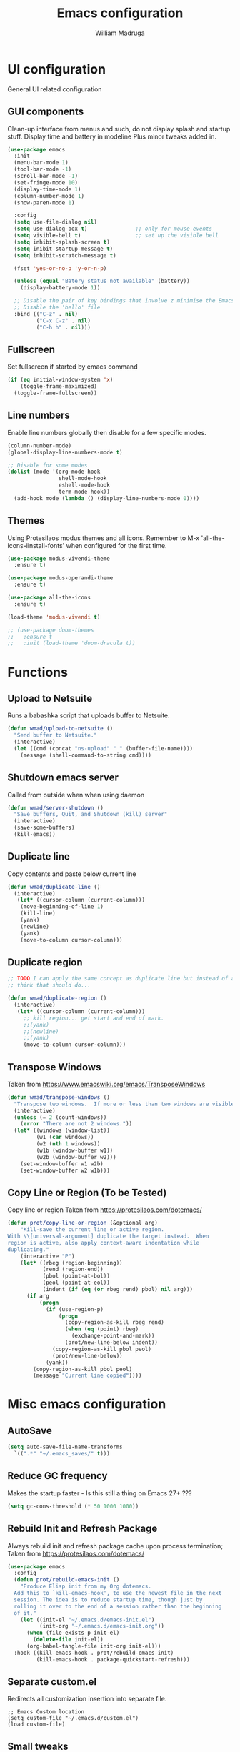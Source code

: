 #+TITLE: Emacs configuration
#+AUTHOR: William Madruga
#+PROPERTY: header-args:emacs-lisp :mkdirp yes :comments no
#+STARTUP: overview

* UI configuration
General UI related configuration

** GUI components
Clean-up interface from menus and such, do not display splash and startup stuff.
Display time and battery in modeline
Plus minor tweaks added in.
#+begin_src emacs-lisp
  (use-package emacs
    :init
    (menu-bar-mode 1)
    (tool-bar-mode -1)
    (scroll-bar-mode -1)
    (set-fringe-mode 10)
    (display-time-mode 1)
    (column-number-mode 1)
    (show-paren-mode 1)

    :config
    (setq use-file-dialog nil)
    (setq use-dialog-box t)               ;; only for mouse events
    (setq visible-bell t)                 ;; set up the visible bell
    (setq inhibit-splash-screen t)
    (setq inibit-startup-message t)
    (setq inhibit-scratch-message t)

    (fset 'yes-or-no-p 'y-or-n-p)

    (unless (equal "Batery status not available" (battery))
      (display-battery-mode 1))

    ;; Disable the pair of key bindings that involve z minimise the Emacs frame. 
    ;; Disable the 'hello' file
    :bind (("C-z" . nil)
           ("C-x C-z" . nil)
           ("C-h h" . nil)))
#+end_src


** Fullscreen
Set fullscreen if started by emacs command
#+begin_src emacs-lisp
(if (eq initial-window-system 'x)
    (toggle-frame-maximized)
  (toggle-frame-fullscreen))
#+end_src


** Line numbers
Enable line numbers globally then disable for a few specific modes.
#+begin_src emacs-lisp
  (column-number-mode)
  (global-display-line-numbers-mode t)

  ;; Disable for some modes
  (dolist (mode '(org-mode-hook
                  shell-mode-hook
                  eshell-mode-hook
                  term-mode-hook))
    (add-hook mode (lambda () (display-line-numbers-mode 0))))
#+end_src


** Themes
Using Protesilaos modus themes and all icons.
Remember to M-x 'all-the-icons-iinstall-fonts' when configured for the first time.
#+begin_src emacs-lisp
  (use-package modus-vivendi-theme
    :ensure t)

  (use-package modus-operandi-theme
    :ensure t)

  (use-package all-the-icons
    :ensure t)

  (load-theme 'modus-vivendi t)

  ;; (use-package doom-themes
  ;;   :ensure t
  ;;   :init (load-theme 'doom-dracula t))
#+end_src

* Functions

** Upload to Netsuite
   Runs a babashka script that uploads buffer to Netsuite.
 #+begin_src emacs-lisp
 (defun wmad/upload-to-netsuite ()
   "Send buffer to Netsuite."
   (interactive)
   (let ((cmd (concat "ns-upload" " " (buffer-file-name))))
     (message (shell-command-to-string cmd))))
 #+end_src


** Shutdown emacs server
   Called from outside when when using daemon
 #+begin_src emacs-lisp
 (defun wmad/server-shutdown ()
   "Save buffers, Quit, and Shutdown (kill) server"
   (interactive)
   (save-some-buffers)
   (kill-emacs))
 #+end_src

 
** Duplicate line
   Copy contents and paste below current line
 #+begin_src emacs-lisp
   (defun wmad/duplicate-line ()
     (interactive)
      (let* ((cursor-column (current-column)))
       (move-beginning-of-line 1)
       (kill-line)
       (yank)
       (newline)
       (yank)
       (move-to-column cursor-column)))
 #+end_src

** Duplicate region
#+begin_src emacs-lisp
  ;; TODO I can apply the same concept as duplicate line but instead of a line I should yank a marked region.
  ;; think that should do...

  (defun wmad/duplicate-region ()
    (interactive)
     (let* ((cursor-column (current-column)))
       ;; kill region... get start and end of mark.
       ;;(yank)
       ;;(newline)
       ;;(yank)
       (move-to-column cursor-column)))
#+end_src

** Transpose Windows
 Taken from https://www.emacswiki.org/emacs/TransposeWindows
 #+begin_src emacs-lisp
 (defun wmad/transpose-windows ()
   "Transpose two windows.  If more or less than two windows are visible, error."
   (interactive)
   (unless (= 2 (count-windows))
     (error "There are not 2 windows."))
   (let* ((windows (window-list))
          (w1 (car windows))
          (w2 (nth 1 windows))
          (w1b (window-buffer w1))
          (w2b (window-buffer w2)))
     (set-window-buffer w1 w2b)
     (set-window-buffer w2 w1b)))
 #+end_src


** Copy Line or Region (To be Tested)
 Copy line or region
 Taken from https://protesilaos.com/dotemacs/
 #+begin_src emacs-lisp
 (defun prot/copy-line-or-region (&optional arg)
     "Kill-save the current line or active region.
 With \\[universal-argument] duplicate the target instead.  When
 region is active, also apply context-aware indentation while
 duplicating."
     (interactive "P")
     (let* ((rbeg (region-beginning))
            (rend (region-end))
            (pbol (point-at-bol))
            (peol (point-at-eol))
            (indent (if (eq (or rbeg rend) pbol) nil arg)))
       (if arg
           (progn
             (if (use-region-p)
                 (progn
                   (copy-region-as-kill rbeg rend)
                   (when (eq (point) rbeg)
                     (exchange-point-and-mark))
                   (prot/new-line-below indent))
               (copy-region-as-kill pbol peol)
               (prot/new-line-below))
             (yank))
         (copy-region-as-kill pbol peol)
         (message "Current line copied"))))
 #+end_src

* Misc emacs configuration

** AutoSave
#+begin_src emacs-lisp
  (setq auto-save-file-name-transforms
    `((".*" "~/.emacs_saves/" t)))
#+end_src

** Reduce GC frequency
Makes the startup faster - Is this still a thing on Emacs 27+ ???
#+begin_src emacs-lisp
(setq gc-cons-threshold (* 50 1000 1000))
#+end_src

** Rebuild Init and Refresh Package
Always rebuild init and refresh package cache upon process termination;
Taken from https://protesilaos.com/dotemacs/
#+begin_src emacs-lisp
  (use-package emacs
    :config
    (defun prot/rebuild-emacs-init ()
      "Produce Elisp init from my Org dotemacs.
    Add this to `kill-emacs-hook', to use the newest file in the next
    session. The idea is to reduce startup time, though just by
    rolling it over to the end of a session rather than the beginning
    of it."
      (let ((init-el "~/.emacs.d/emacs-init.el")
            (init-org "~/.emacs.d/emacs-init.org"))
        (when (file-exists-p init-el)
          (delete-file init-el))
        (org-babel-tangle-file init-org init-el)))
    :hook ((kill-emacs-hook . prot/rebuild-emacs-init)
           (kill-emacs-hook . package-quickstart-refresh)))
#+end_src

** Separate custom.el
Redirects all customization insertion into separate file.
#+begin_src 
;; Emacs Custom location
(setq custom-file "~/.emacs.d/custom.el")
(load custom-file)
#+end_src

** Small tweaks
Replace selection when inserting text
#+begin_src emacs-lisp
  (delete-selection-mode 1)
  (add-to-list 'exec-path "~/bin")
  (setenv "BROWSER" "firefox")
#+end_src

** Housekeeping
Undo limit to 80MB;
Do not create backup or lock files
#+begin_src emacs-lisp
  (setq undo-limit 80000000)
  (setq auto-save-default t)
  (setq make-backup-files nil)             ; stop creating backup~ files
  (setq create-lockfiles nil)              ; stop creating .# files
#+end_src

** Startup time
How long it takes to startup emacs
#+begin_src emacs-lisp
  (add-hook
   'emacs-startup-hook
   (lambda ()
     (message "Emacs ready in %s with %d garbage collections."
              (format "%.2f seconds"
                      (float-time
                       (time-subtract after-init-time before-init-time))) gcs-done)))
#+end_src

* External  packages
** Emacs
*** General
#+begin_src emacs-lisp
(use-package general
  :ensure t
  :config
  (general-create-definer wmad/leader-keys
    :prefix "C-SPC"
    :global-prefix "C-SPC"))
#+end_src

*** Ivy, Rich, Prescient, Xref
#+begin_src emacs-lisp
  (use-package ivy
    :ensure t
    :diminish
    :bind (("C-s" . swiper)
           :map ivy-minibuffer-map
           ("TAB" . ivy-alt-done))
    :config
    (ivy-mode 1))

  (use-package ivy-rich
    :ensure t
    :init
    (ivy-rich-mode 1))

  (use-package prescient
    :ensure t)

  (use-package ivy-prescient
    :ensure t
    :init (ivy-prescient-mode))

  (use-package ivy-xref
    :ensure t
    :init
    (setq xref-show-definitions-function #'ivy-xref-show-defs)
    (setq xref-show-xrefs-function #'ivy-xref-show-xrefs))
#+end_src

*** Counsel
#+begin_src emacs-lisp
(use-package counsel
  :ensure t
  :bind (("M-x" . counsel-M-x)
         ("C-x b" . counsel-ibuffer)
         ("C-x C-f" . counsel-find-file)
         :map minibuffer-local-map
         ("C-r" . 'counsel-minibuffer-history)))
#+end_src

*** Amx
#+begin_src emacs-lisp
    (use-package amx
      :ensure t
      :config (amx-mode))
#+end_src

*** Undo-fu
#+begin_src emacs-lisp
  (use-package undo-fu
    :ensure t
    ;;    :config (global-undo-tree-mode -1)
    )
#+end_src

*** Term
#+begin_src emacs-lisp
  (use-package vterm
    :ensure t
    :commands vterm
    :config
    (setq vterm-shell "zsh")
    (setq vterm-max-scrollback 10000))
#+end_src

*** Which key
#+begin_src emacs-lisp
(use-package which-key
  :ensure t
  :init (which-key-mode)
  :diminish which-key-mode
  :config
  (setq which-key-idle-delay 0.3))
#+end_src

*** Modeline
#+begin_src emacs-lisp
(use-package doom-modeline
  :ensure t
  :init (doom-modeline-mode 1)
  :custom ((doom-modeline-height 15)))
#+end_src

*** Diminish
#+begin_src emacs-lisp
  (use-package diminish
    :ensure t
    :after use-package)
#+end_src

*** Try
#+begin_src emacs-lisp
(use-package try
  :ensure t)
#+end_src

*** Restart Emacs
#+begin_src emacs-lisp
  (use-package restart-emacs
    :ensure t )
#+end_src

*** Helpful
#+begin_src emacs-lisp
  (use-package helpful
    :ensure t)
#+end_src

*** Switch Window
#+begin_src emacs-lisp
(use-package switch-window
  :ensure t)
#+end_src

** Coding
*** Company
#+begin_src emacs-lisp
  (use-package company
    :ensure t
    :after lsp-mode
    :bind (:map company-active-map
                ("<tab>" . company-indent-or-complete-common))
    :custom
    (company-minimum-prefix-length 1)
    (company-idle-delay 0.0))

  (add-hook 'after-init-hook 'global-company-mode)

  (use-package company-box
    :ensure t
    :hook (company-mode . company-box-mode))
#+end_src

*** Projectile
#+begin_src emacs-lisp
(use-package projectile
  :ensure t
  :diminish projectile-mode
  :config (projectile-mode)
  :custom ((projectile-completion-system 'ivy))
  :bind-keymap
  ("C-c p" . projectile-command-map)
  :init
  ;; NOTE: Set this to the folder where you keep your Git repos!
  (when (or (file-directory-p "~/src") (file-directory-p "~/git"))
    (setq projectile-project-search-path '("~/src" "~/git")))
  (setq projectile-switch-project-action #'projectile-dired))

(use-package counsel-projectile
  :ensure t
  :config (counsel-projectile-mode))
#+end_src

*** Magit
#+begin_src emacs-lisp
(use-package magit
  :ensure t
  :custom
  (magit-display-buffer-function #'magit-display-buffer-same-window-except-diff-v1))
#+end_src

*** Rainbow delimiters
#+begin_src emacs-lisp
(use-package rainbow-delimiters
  :ensure t
  :diminish
  :hook (prog-mode-hook . rainbow-delimiters-mode))
#+end_src

*** Yasnippet
#+begin_src emacs-lisp
  (use-package yasnippet
    :ensure t
    :config (yas-global-mode 1))

  (use-package yasnippet-snippets
    :ensure t)
#+end_src

*** Flycheck
   #+begin_src emacs-lisp
     (use-package flycheck
       :ensure t
       :init
       (global-flycheck-mode t))
   #+end_src

*** Smart Parens
   #+begin_src emacs-lisp
     (use-package smartparens
       :ensure t)
   #+end_src

*** Origami
   #+begin_src emacs-lisp
     (use-package origami
       :ensure t)
     (global-origami-mode)
   #+end_src

*** Indent Guide
#+begin_src emacs-lisp
  (use-package indent-guide
    :ensure t
    :hook (prog-mode-hook . indent-guide-mode))
#+end_src

* Programming Languages
Couple of specific settings for programming languages
** General
*** Language Server Protocol
#+begin_src emacs-lisp
  (setq-default indent-tabs-mode nil
                fill-column 140
                tab-width 2)

  (defun wmad/lsp-mode-setup ()
    (setq lsp-headerline-breadcrumb-segments '(path-up-to-project file symbols))
    (lsp-headerline-breadcrumb-mode))

  (use-package lsp-mode
    :ensure t
    :commands (lsp lsp-deferred)
    :hook (lsp-mode . efs/lsp-mode-setup)
    :init
    (setq lsp-keymap-prefix "C-c l")  ;; Or 'C-l', 's-l'
    :config
    (lsp-enable-which-key-integration t))

  (use-package lsp-ivy
    :ensure t)

  (use-package company-lsp
    :ensure t)

  (use-package lsp-ui
    :ensure t
    :hook (lsp-mode-hook . lsp-ui-mode)
    :custom
    (lsp-ui-doc-position 'bottom))

  (add-hook 'prog-mode-hook 'flyspell-prog-mode) ;; spell Check
#+end_src
*** REST Client
#+begin_src emacs-lisp
  (use-package restclient
    :ensure t)
#+end_src
*** Code navigation and documentation lookup tools
#+begin_src emacs-lisp
  (use-package dumb-jump
    :ensure t)
  (add-hook 'xref-backend-functions #'dumb-jump-xref-activate)
#+end_src

** Javascript
eglot needs https://github.com/sourcegraph/javascript-typescript-langserver, which is deprecated. 
Need to find an alternative configuration using https://github.com/theia-ide/typescript-language-server
 
#+begin_src emacs-lisp
  (use-package js2-mode
    :ensure t
    :config (add-to-list 'auto-mode-alist '("\\.js\\'" . js2-mode)))

  (use-package js2-refactor
    :ensure t
    :config (add-hook 'js2-mode-hook #'js2-refactor-mode))

  (use-package eglot
    :ensure t)

  (setq js-indent-level 2)

  (add-hook 'js-mode-hook #'smartparens-mode)
  (add-hook 'js2-mode-hook 'lsp-deferred)
  (add-hook 'lsp-mode-hook 'lsp-enable-which-key-integration)
  (add-hook 'js-mode-hook 'eglot-ensure)
  (add-hook 'js2-mode-hook 'eglot-ensure)

  ;; Flycheck configs

  ;; disable jshint
  (setq-default flycheck-disabled-checkers
                (append flycheck-disabled-checkers
                        '(javascript-jshint)))

  ;; enable eslint
  (flycheck-add-mode 'javascript-eslint 'js2-mode)

  (setq-default flycheck-temp-prefix ".flycheck")

  ;; disable json-jsonlist checking for json files
  (setq-default flycheck-disabled-checkers
    (append flycheck-disabled-checkers
      '(json-jsonlist)))
#+end_src

** Clojure / Clojurescript
#+begin_src emacs-lisp
  (use-package cider
    :ensure t)

  (use-package clojure-mode
    :ensure t)

  (use-package clojure-snippets
    :ensure t)
#+end_src

** Emacs Lisp
   #+begin_src emacs-lisp
     (use-package suggest
       :ensure t)
     (add-hook 'emacs-lisp-mode-hook #'smartparens-mode)
   #+end_src

* Org Mode
** Helper functions
*** General org-mode setup
#+begin_src emacs-lisp
  (defun wmad/org-mode-setup ()
    (org-indent-mode)
    (visual-line-mode 1))
#+end_src

*** Font setup
#+begin_src emacs-lisp
  (defun wmad/org-font-setup ()
    (font-lock-add-keywords 'org-mode
                            '(("^ *\\([-]\\) "
                               (0 (prog1 () (compose-region (match-beginning 1) (match-end 1) "•"))))))
    (dolist (face '((org-level-1 . 1.7)
                    (org-level-2 . 1.5)
                    (org-level-3 . 1.3)
                    (org-level-4 . 1.1)
                    (org-level-5 . 1.0)
                    (org-level-6 . 1.0)
                    (org-level-7 . 1.0) 
                    (org-level-8 . 1.0)))
      (set-face-attribute (car face) nil :font "Cantarell" :weight 'regular :height (cdr face))))
#+end_src

*** Enhance org experience with visual-fill
#+begin_src emacs-lisp
  (defun wmad/org-mode-visual-fill ()
    (setq visual-fill-column-width 200
          visual-fill-column-center-text t))
#+end_src


** Org packages
*** org
#+begin_src emacs-lisp
(use-package org
  :hook (org-mode-hook . wmad/org-mode-setup)
  :config
  (setq org-ellipsis " ▾"
	org-hide-emphasis-markers t)
  (wmad/org-font-setup))
#+end_src


*** org-bullets
#+begin_src emacs-lisp
  (use-package org-bullets
    :ensure t
    :after org
    :hook (org-mode-hook . org-bullets-mode)
    :custom
    (org-bullets-bullet-list '("◉" "○" "●" "○" "●" "○" "●")))
#+end_src


*** visual-fill-column
#+begin_src emacs-lisp
(use-package visual-fill-column
  :hook (org-mode-hook . wmad/org-mode-visual-fill))
#+end_src


** Agenda
#+begin_src emacs-lisp
(setq org-agenda-start-with-log-mode t)
(setq org-log-done 'time)
(setq org-log-into-drawer t)
(setq org-agenda-files "~/.emacs.d/elisp/agenda-files.el")
#+end_src


** Todo/Habits
#+begin_src emacs-lisp
(require 'org-habit)
(add-to-list 'org-modules 'org-habit)
(setq org-habit-graph-column 60)

(setq org-todo-keywords
    '((sequence "TODO(t)" "NEXT(n)" "STRT(s)"  "WAIT(w)"  "|" "DONE(d!)")))

#+end_src


** Capture
#+begin_src emacs-lisp
(defvar +org-capture-journal-file "/run/media/wmadruga/3A3D-979D/2nd_brain/journal.org")

(setq org-capture-templates
      '(("j" "Journal" entry
	 (file+olp+datetree +org-capture-journal-file)
	 "* %U %?\n%i\n%a" :prepend t)))
#+end_src
* Window
Some window definitions
Taken from https://protesilaos.com/dotemacs/
#+begin_src emacs-lisp
  ;; (use-package window
  ;; :init
  ;;   (setq display-buffer-alist
  ;;         '(;; top side window
  ;;           ("\\*\\(Flymake\\).*"
  ;;            (display-buffer-in-side-window)
  ;;            (window-height . 0.16)
  ;;            (side . top)
  ;;            (slot . 0)
  ;;            (window-parameters . ((no-other-window . t))))
  ;;           ("\\*Messages.*"
  ;;            (display-buffer-in-side-window)
  ;;            (window-height . 0.16)
  ;;            (side . top)
  ;;            (slot . 1)
  ;;            (window-parameters . ((no-other-window . t))))
  ;;           ("\\*\\(Backtrace\\|Warnings\\|Compile-Log\\)\\*"
  ;;            (display-buffer-in-side-window)
  ;;            (window-height . 0.16)
  ;;            (side . top)
  ;;            (slot . 2)
  ;;            (window-parameters . ((no-other-window . t))))
  ;;           ;; bottom side window
  ;;           ("\\*\\(Output\\).*"
  ;;            (display-buffer-in-side-window)
  ;;            (window-width . 0.16)       ; See the :hook
  ;;            (side . bottom)
  ;;            (slot . -1)
  ;;            (window-parameters . ((no-other-window . t))))
  ;;           (".*\\*Completions.*"
  ;;            (display-buffer-in-side-window)
  ;;            (window-height . 0.16)
  ;;            (side . bottom)
  ;;            (slot . 0)
  ;;            (window-parameters . ((no-other-window . t))))
  ;;           ("^\\(\\*e?shell\\|vterm\\).*"
  ;;            (display-buffer-in-side-window)
  ;;            (window-height . 0.16)
  ;;            (side . bottom)
  ;;            (slot . 1))
  ;;           ;; left side window
  ;;           ("\\*Help.*"
  ;;            (display-buffer-in-side-window)
  ;;            (window-width . 0.20)       ; See the :hook
  ;;            (side . left)
  ;;            (slot . 0)
  ;;            (window-parameters . ((no-other-window . t))))
  ;;           ;; right side window
  ;;           ("\\*Faces\\*"
  ;;            (display-buffer-in-side-window)
  ;;            (window-width . 0.25)
  ;;            (side . right)
  ;;            (slot . 0)
  ;;            (window-parameters
  ;;             . ((no-other-window . t)
  ;;                (mode-line-format
  ;;                 . (" "
  ;;                    mode-line-buffer-identification)))))
  ;;           ("\\*Custom.*"
  ;;            (display-buffer-in-side-window)
  ;;            (window-width . 0.25)
  ;;            (side . right)
  ;;            (slot . 1))
  ;;           ;; bottom buffer (NOT side window)
  ;;           ("\\*\\vc-\\(incoming\\|outgoing\\).*"
  ;;            (display-buffer-at-bottom))))

  ;;   (setq window-combination-resize t)
  ;;   (setq even-window-sizes 'height-only)
  ;;   (setq window-sides-vertical nil)
  ;;   (setq switch-to-buffer-in-dedicated-window 'pop)

  ;;   ;; Note that the the syntax for `use-package' hooks is controlled by
  ;;   ;; the `use-package-hook-name-suffix' variable.  The "-hook" suffix is
  ;;   ;; not an error of mine.
  ;;   :hook ((help-mode-hook . visual-line-mode)
  ;;          (custom-mode-hook . visual-line-mode)))

  ;; ;; These are all experimental.  Just showcasing the power of passing
  ;; ;; parameters to windows or frames.
  ;; (use-package emacs
  ;;   :commands (prot/window-dired-vc-root-left
  ;;              prot/make-frame-floating-with-current-buffer
  ;;              prot/display-buffer-at-bottom)
  ;;   :config
  ;;   (defun prot/window-dired-vc-root-left ()
  ;;     "Open project or dir `dired' in a side window."
  ;;     (interactive)
  ;;     (let ((dir (if (eq (vc-root-dir) nil)
  ;;                    (dired-noselect default-directory)
  ;;                  (dired-noselect (vc-root-dir)))))
  ;;       (display-buffer-in-side-window
  ;;        dir `((side . left)
  ;;              (slot . -1)
  ;;              (window-width . 0.16)
  ;;              (window-parameters
  ;;               . ((no-other-window . t)
  ;;                  (no-delete-other-windows . t)
  ;;                  (mode-line-format
  ;;                   . (" "
  ;;                      mode-line-buffer-identification))))))
  ;;       (with-current-buffer dir
  ;;         (rename-buffer "*Dired-Side*")
  ;;         (setq-local window-size-fixed 'width)))
  ;;     (with-eval-after-load 'ace-window
  ;;       (when (boundp 'aw-ignored-buffers)
  ;;         (add-to-list 'aw-ignored-buffers "*Dired-Side*"))))

  ;;   (defun prot/make-frame-floating-with-current-buffer ()
  ;;     "Display the current buffer in a new floating frame.

  ;; This passes certain parameters to the newly created frame:

  ;; - use a different name than the default;
  ;; - use a graphical frame;
  ;; - do not display the minibuffer.

  ;; The name is meant to be used by the external rules of my tiling
  ;; window manager (BSPWM) to present the frame in a floating state.

  ;; NOTE: For demo purposes."
  ;;     (interactive)
  ;;     (make-frame '((name . "my_float_window")
  ;;                   (window-system . x)
  ;;                   (minibuffer . nil))))

  ;;   (defun prot/display-buffer-at-bottom ()
  ;;     "Move the current buffer to the bottom of the frame.
  ;; This is useful to take a buffer out of a side window.

  ;; NOTE: For demo purposes."
  ;;     (interactive)
  ;;     (let ((buffer (current-buffer)))
  ;;       (with-current-buffer buffer
  ;;         (delete-window)
  ;;         (display-buffer-at-bottom
  ;;          buffer
  ;;          `((window-parameters
  ;;             . ((mode-line-format
  ;;                 . (" "
  ;;                    mode-line-buffer-identification))))))))))
#+end_src
* Dired
#+begin_src emacs-lisp
  (use-package dired
    :commands (dired dired-jump)
    :custom ((dired-listing-switches "-agho --group-directories-first")))

  (use-package dired-single
    :ensure t)

  (use-package all-the-icons-dired
    :ensure t
    :hook (dired-mode . all-the-icons-dired-mode))

  (use-package dired-open
    :ensure t
    :config
    (setq dired-open-extensions '(("png" . "feh")
                                  ("mkv" . "mpv")
                                  ("mp3" . "mpv"))))

  (use-package dired-hide-dotfiles
    :ensure t
    :hook (dired-mode . dired-hide-dotfiles-mode))

  (use-package dired-sidebar
    :ensure t
    :commands (dired-sidebar-toggle-sidebar)
    :config
    (setq dired-sidebar-theme 'icons)
    (setq dired-sidebar-refresh-on-projectile-switch t)
    (setq dired-sidebar-should-follow-file t)
    (setq dired-sidebar-one-instance-p t))

  ;; https://github.com/crocket/dired-single/tree/98c2102429fcac6fbfdba9198c126eb1b3dcc4e5
  (defun my-dired-init ()
    "Bunch of stuff to run for dired, either immediately or when it's
     loaded."
    ;; <add other stuff here>
    (define-key dired-mode-map [remap dired-find-file]
      'dired-single-buffer)
    (define-key dired-mode-map [remap dired-mouse-find-file-other-window]
      'dired-single-buffer-mouse)
    (define-key dired-mode-map [remap dired-up-directory]
      'dired-single-up-directory))

  ;; if dired's already loaded, then the keymap will be bound
  (if (boundp 'dired-mode-map)
      ;; we're good to go; just add our bindings
      (my-dired-init)
    ;; it's not loaded yet, so add our bindings to the load-hook
    (add-hook 'dired-load-hook 'my-dired-init))
#+end_src

* TODO Email
* Key-bindings
** Unsetting
#+begin_src emacs-lisp
  (global-unset-key (kbd "C-SPC")) ;; region marker
#+end_src
** Emacs
#+begin_src emacs-lisp

  (global-set-key (kbd "C-z")   'undo-fu-only-undo)
  (global-set-key (kbd "C-S-z") 'undo-fu-only-redo)

  (global-set-key (kbd "C-x o") 'switch-window)

  (global-set-key (kbd "C-h f") #'helpful-callable)
  (global-set-key (kbd "C-h v") #'helpful-variable)
  (global-set-key (kbd "C-h k") #'helpful-key)
  (global-set-key (kbd "C-c C-d") #'helpful-at-point)
  (global-set-key (kbd "C-h F") #'helpful-function)
  (global-set-key (kbd "C-h C") #'helpful-command)

  (wmad/leader-keys
  ;; "e"   'find-file "~/.emacs.d/emacs-init.org" ;; how to pass args to fns here?
    "k"   'kill-buffer
    "SPC" 'counsel-projectile-find-file
    "R"   'restart-emacs
    "v"   'vterm)
#+end_src
** Dired (d)
#+begin_src emacs-lisp
  (wmad/leader-keys
    "d"     '(:ignore t :which-key "Dired")
    "dd"    'dired-hide-dotfiles-mode
    "dj"    'dired-jump
    "ds"    'dired-sidebar-show-sidebar
    "dh"    'dired-sidebar-hide-sidebar
    "dt"    'dired-sidebar-toggle-sidebar
    "d RET" 'dired-single-buffer)
#+end_src

** Org Mode (o)
#+begin_src emacs-lisp
  (wmad/leader-keys
    "o"  '(:ignore t :which-key "Org-Mode")
    "oa" 'org-agenda
    "oc" 'org-capture
    "ol" 'org-insert-link
    "oo" 'org-open-at-point)
#+end_src
** Projectile (p)
#+begin_src emacs-lisp
  (wmad/leader-keys
    "p"  '(:ignore t :which-key "Project")
    "pc" 'projectile-command-map
    "pf" 'counsel-projectile-find-file
    "pp" 'projectile-switch-project
    "pk" 'projectile-kill-buffers
    "ps" 'counsel-projectile-rg
    "pd" 'prot/window-dired-vc-root-left)
#+end_src
** Magit (G)
#+begin_src emacs-lisp
(wmad/leader-keys
  "G"  '(:ignore t :which-key "Magit")
  "Gs" 'magit-status)
#+end_src

** Toggle (t)
#+begin_src emacs-lisp
  (wmad/leader-keys
    "t"  '(:ignore t :which-key "Toggle")
    "td" 'dired-sidebar-toggle-sidebar
    "th" '(counsel-load-theme :which-key "choose theme")
    "tm" 'menu-bar-mode
    "to" 'global-origami-mode
    "tt" 'tab-bar-mode)
#+end_src

** Netsuite (n)
#+begin_src emacs-lisp
(wmad/leader-keys
  "n"  '(:ignore t :which-key "Netsuite")
  "nu" 'wmad/upload-to-netsuite)
#+end_src

** Window (w)
#+begin_src emacs-lisp
  (wmad/leader-keys
    "w"  '(:ignore t :which-key "Window")
    "wt" 'wmad/transpose-windows
    "wo" 'switch-window
    "w-" 'split-window-below
    "w=" 'split-window-right
    "w0" 'delete-window
    "w1" 'delete-other-windows
    "w5" 'delete-frame
    "w_" 'balance-windows
    "wq" 'window-toggle-side-windows)
#+end_src

** Buffer (b)
#+begin_src emacs-lisp
  (general-define-key
   "C-c <down>" 'wmad/duplicate-line)

  (wmad/leader-keys
    "b"         '(:ignore t :which-key "Buffer")
    "bb"        'ibuffer'
    "b <right>" 'next-buffer
    "b <left>"  'previous-buffer)
#+end_src

** Origami fold (z)
#+begin_src emacs-lisp
  (wmad/leader-keys
    "z"  '(:ignore t :which-key "Origami")
    "za" 'origami-toggle-node
    "zo" 'origami-open-node
    "zc" 'origami-close-node)
#+end_src

** Go to... (g)
#+begin_src emacs-lisp
  (wmad/leader-keys
    "g"  '(:ignore t :which-key "Go to...")
    "gd" 'dumb-jump-go
    "gb" 'xref-pop-marker-stack)

#+end_src

